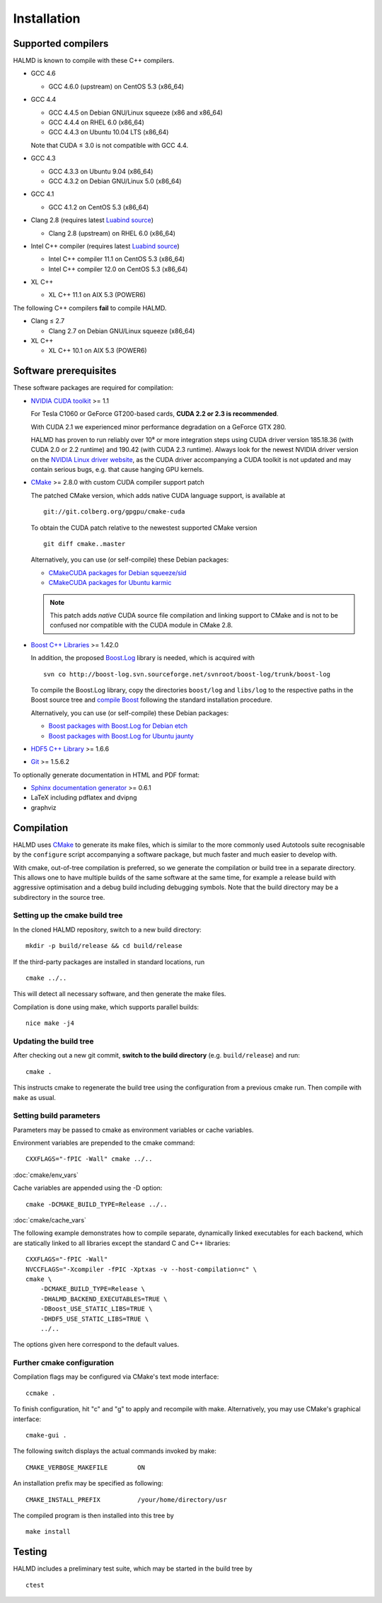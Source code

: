 .. _installation:

Installation
************

Supported compilers
===================

HALMD is known to compile with these C++ compilers.

* GCC 4.6

  - GCC 4.6.0 (upstream) on CentOS 5.3 (x86_64)

* GCC 4.4

  - GCC 4.4.5 on Debian GNU/Linux squeeze (x86 and x86_64)
  - GCC 4.4.4 on RHEL 6.0 (x86_64)
  - GCC 4.4.3 on Ubuntu 10.04 LTS (x86_64)

  Note that CUDA ≤ 3.0 is not compatible with GCC 4.4.

* GCC 4.3

  - GCC 4.3.3 on Ubuntu 9.04 (x86_64)
  - GCC 4.3.2 on Debian GNU/Linux 5.0 (x86_64)

* GCC 4.1

  - GCC 4.1.2 on CentOS 5.3 (x86_64)

* Clang 2.8 (requires latest `Luabind source`_)

  - Clang 2.8 (upstream) on RHEL 6.0 (x86_64)

* Intel C++ compiler (requires latest `Luabind source`_)

  - Intel C++ compiler 11.1 on CentOS 5.3 (x86_64)
  - Intel C++ compiler 12.0 on CentOS 5.3 (x86_64)

* XL C++

  - XL C++ 11.1 on AIX 5.3 (POWER6)

.. _Luabind source: https://github.com/luabind/luabind

The following C++ compilers **fail** to compile HALMD.

* Clang ≤ 2.7

  - Clang 2.7 on Debian GNU/Linux squeeze (x86_64)

* XL C++

  - XL C++ 10.1 on AIX 5.3 (POWER6)


Software prerequisites
======================

These software packages are required for compilation:

* `NVIDIA CUDA toolkit <http://www.nvidia.com/object/cuda_get.html>`_ >= 1.1

  For Tesla C1060 or GeForce GT200-based cards, **CUDA 2.2 or 2.3 is recommended**.

  With CUDA 2.1 we experienced minor performance degradation on a GeForce GTX 280.

  HALMD has proven to run reliably over 10⁸ or more integration steps using
  CUDA driver version 185.18.36 (with CUDA 2.0 or 2.2 runtime) and 190.42 (with
  CUDA 2.3 runtime). Always look for the newest NVIDIA driver version on the
  `NVIDIA Linux driver website <http://www.nvidia.com/object/unix.html>`_, as
  the CUDA driver accompanying a CUDA toolkit is not updated and may contain
  serious bugs, e.g. that cause hanging GPU kernels.

* `CMake <http://www.cmake.org/>`_ >= 2.8.0 with custom CUDA compiler support patch

  The patched CMake version, which adds native CUDA language support, is
  available at ::

    git://git.colberg.org/gpgpu/cmake-cuda

  To obtain the CUDA patch relative to the newestest supported CMake version ::

    git diff cmake..master

  Alternatively, you can use (or self-compile) these Debian packages:

  * `CMakeCUDA packages for Debian squeeze/sid
    <http://colberg.org/debian/pool/main/c/cmake>`_

  * `CMakeCUDA packages for Ubuntu karmic
    <http://colberg.org/ubuntu/pool/main/c/cmake>`_

  .. note::

     This patch adds *native* CUDA source file compilation and linking support
     to CMake and is not to be confused nor compatible with the CUDA module in
     CMake 2.8.

* `Boost C++ Libraries <http://www.boost.org/>`_ >= 1.42.0

  In addition, the proposed `Boost.Log <http://boost-log.sourceforge.net/>`_
  library is needed, which is acquired with ::

    svn co http://boost-log.svn.sourceforge.net/svnroot/boost-log/trunk/boost-log

  To compile the Boost.Log library, copy the directories ``boost/log`` and
  ``libs/log`` to the respective paths in the Boost source tree and
  `compile Boost
  <http://www.boost.org/doc/libs/1_41_0/more/getting_started/unix-variants.html#easy-build-and-install>`_
  following the standard installation procedure.

  Alternatively, you can use (or self-compile) these Debian packages:

  * `Boost packages with Boost.Log for Debian etch
    <http://colberg.org/debian/pool/main/b/boost1.42>`_

  * `Boost packages with Boost.Log for Ubuntu jaunty
    <http://colberg.org/ubuntu/pool/main/b/boost1.42>`_

* `HDF5 C++ Library <http://www.hdfgroup.org/HDF5/>`_ >= 1.6.6

* `Git <http://git-scm.com/>`_ >= 1.5.6.2


To optionally generate documentation in HTML and PDF format:

* `Sphinx documentation generator <http://sphinx.pocoo.org/>`_ >= 0.6.1

* LaTeX including pdflatex and dvipng

* graphviz


Compilation
===========

HALMD uses `CMake <http://www.cmake.org/>`_ to generate its make files, which is
similar to the more commonly used Autotools suite recognisable by the
``configure`` script accompanying a software package, but much faster and much
easier to develop with.

With cmake, out-of-tree compilation is preferred, so we generate the compilation
or build tree in a separate directory. This allows one to have multiple builds
of the same software at the same time, for example a release build with
aggressive optimisation and a debug build including debugging symbols. Note that
the build directory may be a subdirectory in the source tree.

Setting up the cmake build tree
-------------------------------

In the cloned HALMD repository, switch to a new build directory::

  mkdir -p build/release && cd build/release

If the third-party packages are installed in standard locations, run ::

  cmake ../..

This will detect all necessary software, and then generate the make files.

Compilation is done using make, which supports parallel builds::

  nice make -j4


Updating the build tree
-----------------------

After checking out a new git commit, **switch to the build directory** (e.g.
``build/release``) and run::

  cmake .

This instructs cmake to regenerate the build tree using the configuration from a
previous cmake run. Then compile with ``make`` as usual.


Setting build parameters
------------------------

Parameters may be passed to cmake as environment variables or cache variables.

Environment variables are prepended to the cmake command::

  CXXFLAGS="-fPIC -Wall" cmake ../..

:doc:`cmake/env_vars`

Cache variables are appended using the -D option::

  cmake -DCMAKE_BUILD_TYPE=Release ../..

:doc:`cmake/cache_vars`

The following example demonstrates how to compile separate, dynamically linked
executables for each backend, which are statically linked to all libraries except the
standard C and C++ libraries::

  CXXFLAGS="-fPIC -Wall"
  NVCCFLAGS="-Xcompiler -fPIC -Xptxas -v --host-compilation=c" \
  cmake \
      -DCMAKE_BUILD_TYPE=Release \
      -DHALMD_BACKEND_EXECUTABLES=TRUE \
      -DBoost_USE_STATIC_LIBS=TRUE \
      -DHDF5_USE_STATIC_LIBS=TRUE \
      ../..

The options given here correspond to the default values.

Further cmake configuration
---------------------------

Compilation flags may be configured via CMake's text mode interface::

  ccmake .

To finish configuration, hit "c" and "g" to apply and recompile with make.
Alternatively, you may use CMake's graphical interface::

  cmake-gui .

The following switch displays the actual commands invoked by make::

  CMAKE_VERBOSE_MAKEFILE	ON

An installation prefix may be specified as following::

  CMAKE_INSTALL_PREFIX		/your/home/directory/usr

The compiled program is then installed into this tree by ::

  make install


Testing
=======

HALMD includes a preliminary test suite, which may be started in the build tree by ::

  ctest

